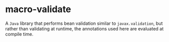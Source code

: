 * macro-validate

A =Java= library that performs bean validation similar to =javax.validation=, but rather than
validating at runtime, the annotations used here are evaluated at compile time.
